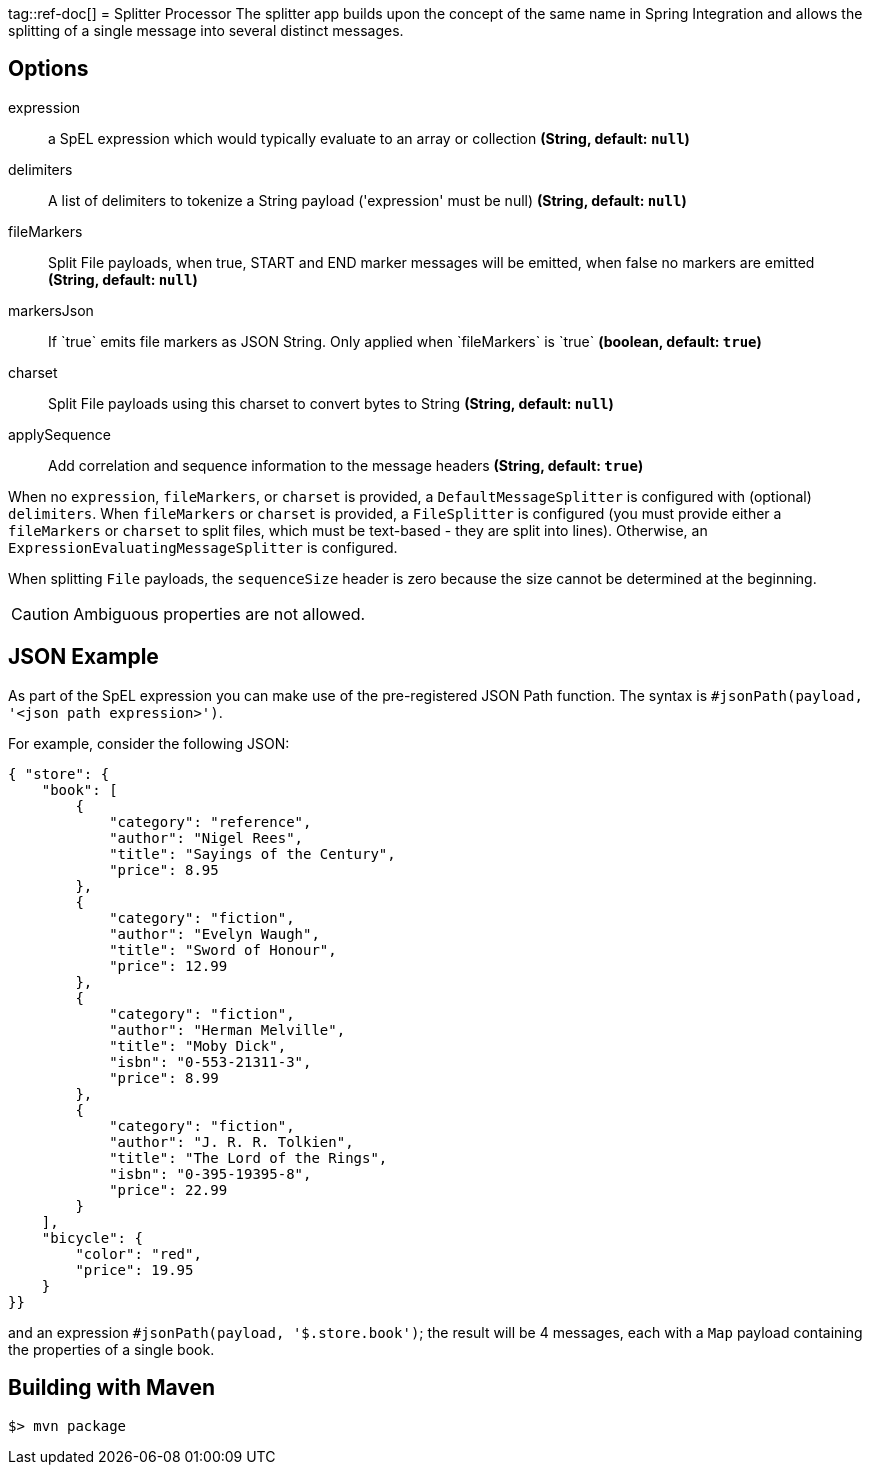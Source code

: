 tag::ref-doc[]
= Splitter Processor
The splitter app builds upon the concept of the same name in Spring Integration and allows the splitting of a single
message into several distinct messages.

== Options
$$expression$$:: $$a SpEL expression which would typically evaluate to an array or collection$$ *($$String$$, default: `null`)*
$$delimiters$$:: $$A list of delimiters to tokenize a String payload ('expression' must be null)$$ *($$String$$, default: `null`)*
$$fileMarkers$$:: $$Split File payloads, when true, START and END marker messages will be emitted, when false no markers are emitted$$ *($$String$$, default: `null`)*
$$markersJson$$:: $$If `true` emits file markers as JSON String. Only applied when `fileMarkers` is `true`$$ *($$boolean$$, default: `true`)*
$$charset$$:: $$Split File payloads using this charset to convert bytes to String$$ *($$String$$, default: `null`)*
$$applySequence$$:: $$Add correlation and sequence information to the message headers$$ *($$String$$, default: `true`)*

When no `expression`, `fileMarkers`, or `charset` is provided, a `DefaultMessageSplitter` is configured with (optional) `delimiters`.
When `fileMarkers` or `charset` is provided, a `FileSplitter` is configured (you must provide either a `fileMarkers`
or `charset` to split files, which must be text-based - they are split into lines).
Otherwise, an `ExpressionEvaluatingMessageSplitter` is configured.

When splitting `File` payloads, the `sequenceSize` header is zero because the size cannot be determined at the beginning.

[CAUTION]
Ambiguous properties are not allowed.

== JSON Example

As part of the SpEL expression you can make use of the pre-registered JSON Path function. The syntax is
`#jsonPath(payload, '<json path expression>')`.

For example, consider the following JSON:

[source, json]
----
{ "store": {
    "book": [
        {
            "category": "reference",
            "author": "Nigel Rees",
            "title": "Sayings of the Century",
            "price": 8.95
        },
        {
            "category": "fiction",
            "author": "Evelyn Waugh",
            "title": "Sword of Honour",
            "price": 12.99
        },
        {
            "category": "fiction",
            "author": "Herman Melville",
            "title": "Moby Dick",
            "isbn": "0-553-21311-3",
            "price": 8.99
        },
        {
            "category": "fiction",
            "author": "J. R. R. Tolkien",
            "title": "The Lord of the Rings",
            "isbn": "0-395-19395-8",
            "price": 22.99
        }
    ],
    "bicycle": {
        "color": "red",
        "price": 19.95
    }
}}
----

and an expression `#jsonPath(payload, '$.store.book')`; the result will be 4 messages, each with a `Map` payload
containing the properties of a single book.

//end::ref-doc[]
== Building with Maven

```
$> mvn package
```
